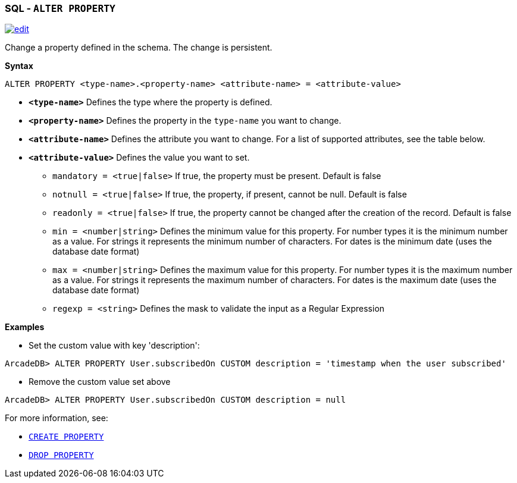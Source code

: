 [discrete]

=== SQL - `ALTER PROPERTY`

image:../images/edit.png[link="https://github.com/ArcadeData/arcadedb-docs/blob/main/src/main/asciidoc/sql/SQL-Alter-Property.md" float=right]

Change a property defined in the schema. The change is persistent.

*Syntax*

[source,sql]
----
ALTER PROPERTY <type-name>.<property-name> <attribute-name> = <attribute-value>

----

* *`<type-name>`* Defines the type where the property is defined.
* *`<property-name>`* Defines the property in the `type-name` you want to change.
* *`<attribute-name>`* Defines the attribute you want to change. For a list of supported attributes, see the table below.
* *`<attribute-value>`* Defines the value you want to set.
 ** `mandatory = <true|false>` If true, the property must be present. Default is false
 ** `notnull = <true|false>` If true, the property, if present, cannot be null. Default is false
 ** `readonly = <true|false>` If true, the property cannot be changed after the creation of the record. Default is false
 ** `min = <number|string>` Defines the minimum value for this property. For number types it is the minimum number as a value. For strings it represents the minimum number of characters. For dates is the minimum date (uses the database date format)
 ** `max = <number|string>` Defines the maximum value for this property. For number types it is the maximum number as a value. For strings it represents the maximum number of characters. For dates is the maximum date (uses the database date format)
 ** `regexp = <string>` Defines the mask to validate the input as a Regular Expression

*Examples*

* Set the custom value with key 'description':

----
ArcadeDB> ALTER PROPERTY User.subscribedOn CUSTOM description = 'timestamp when the user subscribed'
----

* Remove the custom value set above

----
ArcadeDB> ALTER PROPERTY User.subscribedOn CUSTOM description = null
----

For more information, see:

* <<_sql-create-type,`CREATE PROPERTY`>>
* <<_sql-drop-property,`DROP PROPERTY`>>